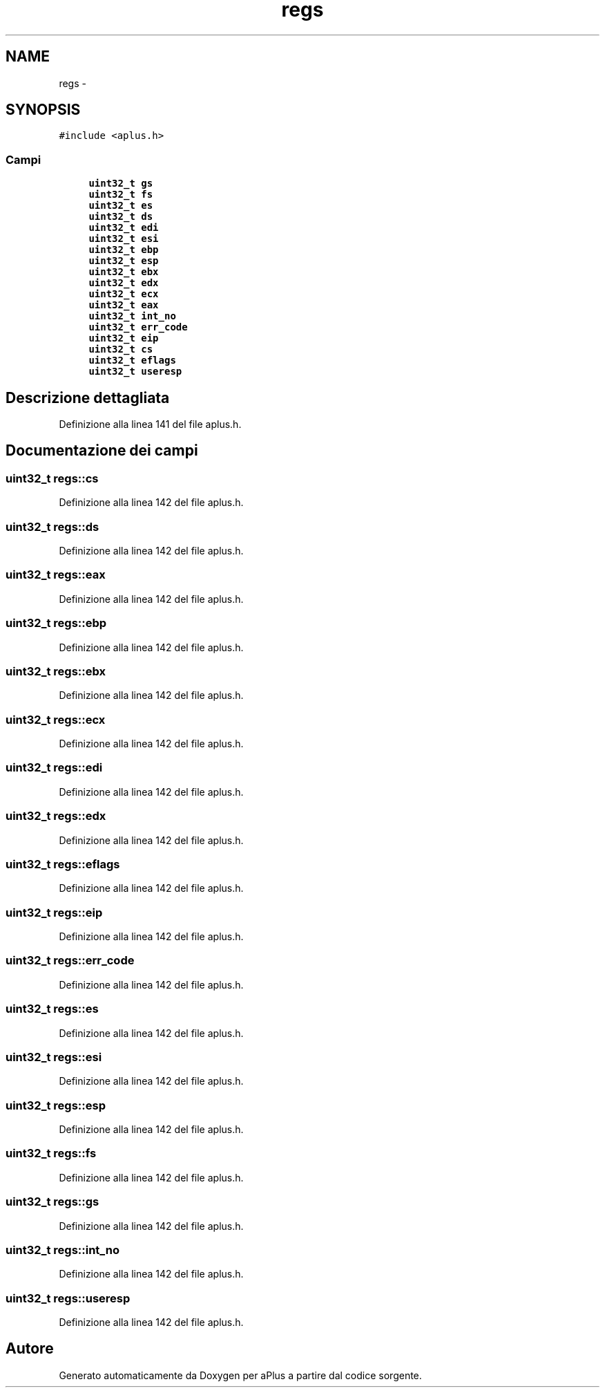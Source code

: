 .TH "regs" 3 "Dom 9 Nov 2014" "Version 0.1" "aPlus" \" -*- nroff -*-
.ad l
.nh
.SH NAME
regs \- 
.SH SYNOPSIS
.br
.PP
.PP
\fC#include <aplus\&.h>\fP
.SS "Campi"

.in +1c
.ti -1c
.RI "\fBuint32_t\fP \fBgs\fP"
.br
.ti -1c
.RI "\fBuint32_t\fP \fBfs\fP"
.br
.ti -1c
.RI "\fBuint32_t\fP \fBes\fP"
.br
.ti -1c
.RI "\fBuint32_t\fP \fBds\fP"
.br
.ti -1c
.RI "\fBuint32_t\fP \fBedi\fP"
.br
.ti -1c
.RI "\fBuint32_t\fP \fBesi\fP"
.br
.ti -1c
.RI "\fBuint32_t\fP \fBebp\fP"
.br
.ti -1c
.RI "\fBuint32_t\fP \fBesp\fP"
.br
.ti -1c
.RI "\fBuint32_t\fP \fBebx\fP"
.br
.ti -1c
.RI "\fBuint32_t\fP \fBedx\fP"
.br
.ti -1c
.RI "\fBuint32_t\fP \fBecx\fP"
.br
.ti -1c
.RI "\fBuint32_t\fP \fBeax\fP"
.br
.ti -1c
.RI "\fBuint32_t\fP \fBint_no\fP"
.br
.ti -1c
.RI "\fBuint32_t\fP \fBerr_code\fP"
.br
.ti -1c
.RI "\fBuint32_t\fP \fBeip\fP"
.br
.ti -1c
.RI "\fBuint32_t\fP \fBcs\fP"
.br
.ti -1c
.RI "\fBuint32_t\fP \fBeflags\fP"
.br
.ti -1c
.RI "\fBuint32_t\fP \fBuseresp\fP"
.br
.in -1c
.SH "Descrizione dettagliata"
.PP 
Definizione alla linea 141 del file aplus\&.h\&.
.SH "Documentazione dei campi"
.PP 
.SS "\fBuint32_t\fP regs::cs"

.PP
Definizione alla linea 142 del file aplus\&.h\&.
.SS "\fBuint32_t\fP regs::ds"

.PP
Definizione alla linea 142 del file aplus\&.h\&.
.SS "\fBuint32_t\fP regs::eax"

.PP
Definizione alla linea 142 del file aplus\&.h\&.
.SS "\fBuint32_t\fP regs::ebp"

.PP
Definizione alla linea 142 del file aplus\&.h\&.
.SS "\fBuint32_t\fP regs::ebx"

.PP
Definizione alla linea 142 del file aplus\&.h\&.
.SS "\fBuint32_t\fP regs::ecx"

.PP
Definizione alla linea 142 del file aplus\&.h\&.
.SS "\fBuint32_t\fP regs::edi"

.PP
Definizione alla linea 142 del file aplus\&.h\&.
.SS "\fBuint32_t\fP regs::edx"

.PP
Definizione alla linea 142 del file aplus\&.h\&.
.SS "\fBuint32_t\fP regs::eflags"

.PP
Definizione alla linea 142 del file aplus\&.h\&.
.SS "\fBuint32_t\fP regs::eip"

.PP
Definizione alla linea 142 del file aplus\&.h\&.
.SS "\fBuint32_t\fP regs::err_code"

.PP
Definizione alla linea 142 del file aplus\&.h\&.
.SS "\fBuint32_t\fP regs::es"

.PP
Definizione alla linea 142 del file aplus\&.h\&.
.SS "\fBuint32_t\fP regs::esi"

.PP
Definizione alla linea 142 del file aplus\&.h\&.
.SS "\fBuint32_t\fP regs::esp"

.PP
Definizione alla linea 142 del file aplus\&.h\&.
.SS "\fBuint32_t\fP regs::fs"

.PP
Definizione alla linea 142 del file aplus\&.h\&.
.SS "\fBuint32_t\fP regs::gs"

.PP
Definizione alla linea 142 del file aplus\&.h\&.
.SS "\fBuint32_t\fP regs::int_no"

.PP
Definizione alla linea 142 del file aplus\&.h\&.
.SS "\fBuint32_t\fP regs::useresp"

.PP
Definizione alla linea 142 del file aplus\&.h\&.

.SH "Autore"
.PP 
Generato automaticamente da Doxygen per aPlus a partire dal codice sorgente\&.
